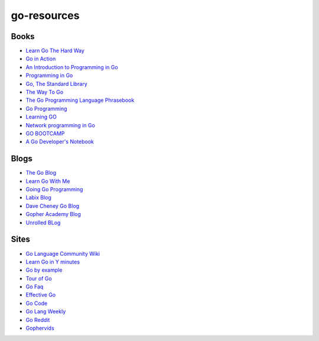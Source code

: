 go-resources
============

Books
-----

- `Learn Go The Hard Way <http://learngothehardway.org/>`_
- `Go in Action <http://www.manning.com/ketelsen/>`_
- `An Introduction to Programming in Go <http://www.golang-book.com/>`_
- `Programming in Go <http://www.qtrac.eu/gobook.html>`_
- `Go, The Standard Library <http://thestandardlibrary.com/go.html>`_
- `The Way To Go <https://sites.google.com/site/thewaytogo2012/>`_
- `The Go Programming Language Phrasebook <http://www.informit.com/store/go-programming-language-phrasebook-9780321817143>`_
- `Go Programming <http://www.goprogrammingbook.com/>`_
- `Learning GO <http://archive.miek.nl/projects/learninggo/index.html>`_
- `Network programming in Go <http://jan.newmarch.name/go/>`_
- `GO BOOTCAMP <http://www.golangbootcamp.com/>`_
- `A Go Developer's Notebook <https://leanpub.com/GoNotebook>`_

Blogs
-----

- `The Go Blog <http://blog.golang.org/>`_
- `Learn Go With Me <http://learngowith.me/>`_
- `Going Go Programming <http://www.goinggo.net/>`_
- `Labix Blog <http://blog.labix.org/>`_
- `Dave Cheney Go Blog <http://dave.cheney.net/category/golang>`_
- `Gopher Academy Blog <http://blog.gopheracademy.com/>`_
- `Unrolled BLog <http://blog.unrolled.ca/>`_

Sites
-----

- `Go Language Community Wiki <https://code.google.com/p/go-wiki/w/list>`_
- `Learn Go in Y minutes <http://learnxinyminutes.com/docs/go/>`_
- `Go by example <https://gobyexample.com/>`_
- `Tour of Go <http://tour.golang.org/>`_
- `Go Faq <http://golang.org/doc/faq>`_
- `Effective Go <http://golang.org/doc/effective_go.html>`_
- `Go Code <http://golang.org/doc/code.html>`_
- `Go Lang Weekly <http://www.golangweekly.com/>`_
- `Go Reddit <http://www.reddit.com/r/golang/>`_
- `Gophervids <http://gophervids.appspot.com/>`_
